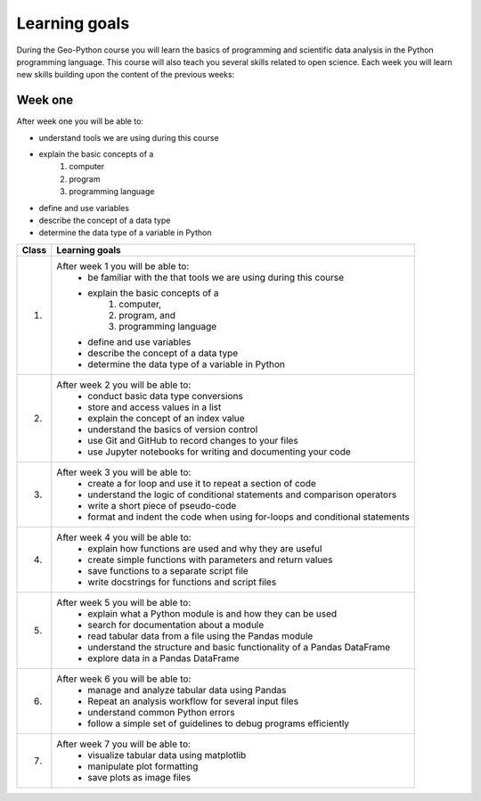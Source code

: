 Learning goals
==============

During the Geo-Python course you will learn the basics of programming and scientific data analysis in the Python programming language.
This course will also teach you several skills related to open science. Each week you will learn new skills building upon the content of the previous weeks:

Week one
--------

After week one you will be able to:

* understand tools we are using during this course
* explain the basic concepts of a
    #. computer
    #. program
    #. programming language
* define and use variables
* describe the concept of a data type
* determine the data type of a variable in Python


+---------------------------------+-------------------------------------------------------------------------------------+
| Class                           | Learning goals                                                                      |
+=================================+=====================================================================================+
| 1.                              |  After week 1 you will be able to:                                                  |
|                                 |    - be familiar with the that tools we are using during this course                |
|                                 |    - explain the basic concepts of a                                                |
|                                 |        1. computer,                                                                 |
|                                 |        2. program, and                                                              |
|                                 |        3. programming language                                                      |
|                                 |    - define and use variables                                                       |
|                                 |    - describe the concept of a data type                                            |
|                                 |    - determine the data type of a variable in Python                                |
|                                 |                                                                                     |
+---------------------------------+-------------------------------------------------------------------------------------+
| 2.                              |  After week 2 you will be able to:                                                  |
|                                 |     - conduct basic data type conversions                                           |
|                                 |     - store and access values in a list                                             |
|                                 |     - explain the concept of an index value                                         |
|                                 |     - understand the basics of version control                                      |
|                                 |     - use Git and GitHub to record changes to your files                            |
|                                 |     - use Jupyter notebooks for writing and documenting your code                   |
|                                 |                                                                                     |
+---------------------------------+-------------------------------------------------------------------------------------+
| 3.                              |   After week 3 you will be able to:                                                 |
|                                 |    - create a for loop and use it to repeat a section of code                       |
|                                 |    - understand the logic of conditional statements and comparison operators        |
|                                 |    - write a short piece of pseudo-code                                             |
|                                 |    - format and indent the code when using for-loops and conditional statements     |
|                                 |                                                                                     |
+---------------------------------+-------------------------------------------------------------------------------------+
| 4.                              |   After week 4 you will be able to:                                                 |
|                                 |    - explain how functions are used and why they are useful                         |
|                                 |    - create simple functions with parameters and return values                      |
|                                 |    - save functions to a separate script file                                       |
|                                 |    - write docstrings for functions and script files                                |
|                                 |                                                                                     |
+---------------------------------+-------------------------------------------------------------------------------------+
| 5.                              |   After week 5 you will be able to:                                                 |
|                                 |    - explain what a Python module is and how they can be used                       |
|                                 |    - search for documentation about a module                                        |
|                                 |    - read tabular data from a file using the Pandas module                          |
|                                 |    - understand the structure and basic functionality of a Pandas DataFrame         |
|                                 |    - explore data in a Pandas DataFrame                                             |
|                                 |                                                                                     |
+---------------------------------+-------------------------------------------------------------------------------------+
| 6.                              |   After week 6 you will be able to:                                                 |
|                                 |    - manage and analyze tabular data using Pandas                                   |
|                                 |    - Repeat an analysis workflow for several input files                            |
|                                 |    - understand common Python errors                                                |
|                                 |    - follow a simple set of guidelines to debug programs efficiently                |
|                                 |                                                                                     |
+---------------------------------+-------------------------------------------------------------------------------------+
| 7.                              |   After week 7 you will be able to:                                                 |
|                                 |    - visualize tabular data using matplotlib                                        |
|                                 |    - manipulate plot formatting                                                     |
|                                 |    - save plots as image files                                                      |
|                                 |                                                                                     |
+---------------------------------+-------------------------------------------------------------------------------------+